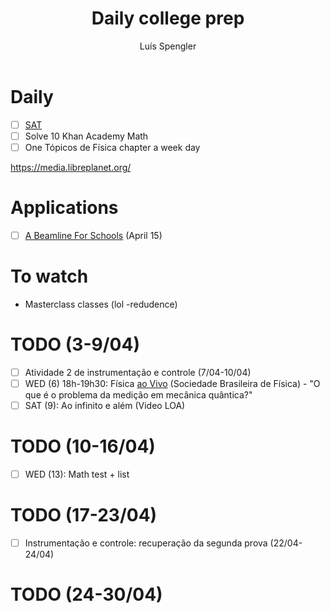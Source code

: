 #+REVEAL_ROOT: https://cdn.jsdelivr.net/npm/reveal.js
#+REVEAL_REVEAL_JS_VERSION: 4
#+REVEAL_TRANS: linear
#+REVEAL_THEME: moon
#+OPTIONS: timestamp:nil toc:nil num:nil
#+Title: Daily college prep
#+Author: Luís Spengler

* Daily
+ [ ] [[https://www.khanacademy.org/mission/sat/][SAT]]
+ [ ] Solve 10 Khan Academy Math
+ [ ] One Tópicos de Física chapter a week day

https://media.libreplanet.org/

* Applications
- [ ] [[https://beamlineforschools.cern/][A Beamline For Schools]] (April 15)

* To watch
+ Masterclass classes (lol -redudence)

* TODO (3-9/04)
+ [ ] Atividade 2 de instrumentação e controle (7/04-10/04)
+ [ ] WED (6) 18h-19h30: Física [[http://www.sbfisica.org.br/v1/home/index.php/pt/fisica-ao-vivo][ao Vivo]] (Sociedade Brasileira de Física) - "O que é o problema da medição em mecânica quântica?"
+ [ ] SAT (9): Ao infinito e além (Video LOA)

* TODO (10-16/04)
+ [ ] WED (13): Math test + list

* TODO (17-23/04)
+ [ ] Instrumentação e controle: recuperação da segunda prova (22/04-24/04)
* TODO (24-30/04)
